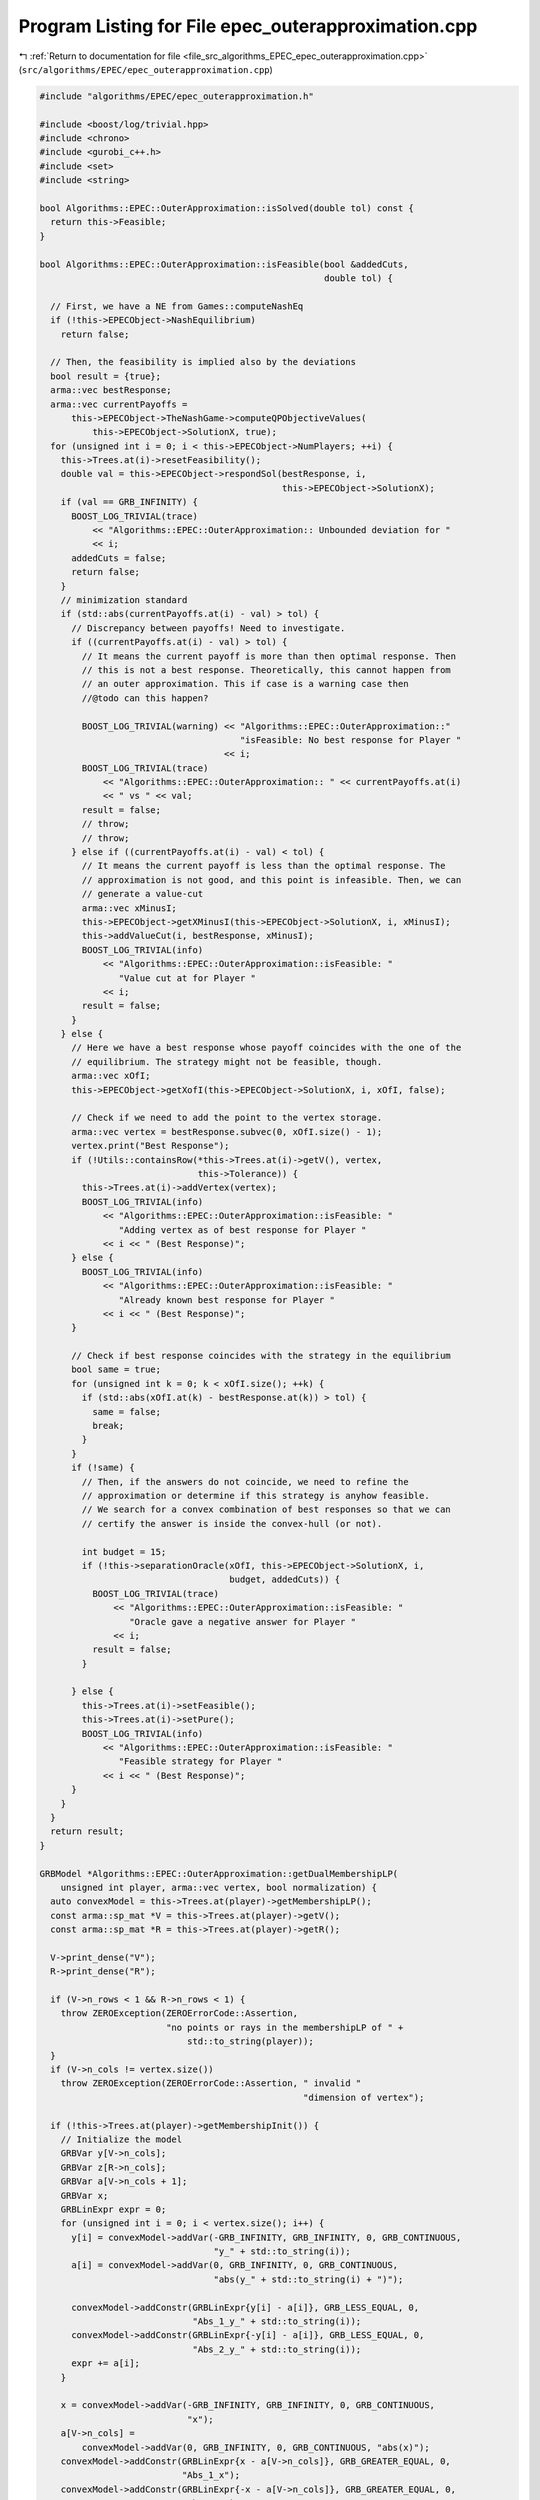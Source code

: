 
.. _program_listing_file_src_algorithms_EPEC_epec_outerapproximation.cpp:

Program Listing for File epec_outerapproximation.cpp
====================================================

|exhale_lsh| :ref:`Return to documentation for file <file_src_algorithms_EPEC_epec_outerapproximation.cpp>` (``src/algorithms/EPEC/epec_outerapproximation.cpp``)

.. |exhale_lsh| unicode:: U+021B0 .. UPWARDS ARROW WITH TIP LEFTWARDS

.. code-block:: cpp

   #include "algorithms/EPEC/epec_outerapproximation.h"
   
   #include <boost/log/trivial.hpp>
   #include <chrono>
   #include <gurobi_c++.h>
   #include <set>
   #include <string>
   
   bool Algorithms::EPEC::OuterApproximation::isSolved(double tol) const {
     return this->Feasible;
   }
   
   bool Algorithms::EPEC::OuterApproximation::isFeasible(bool &addedCuts,
                                                         double tol) {
   
     // First, we have a NE from Games::computeNashEq
     if (!this->EPECObject->NashEquilibrium)
       return false;
   
     // Then, the feasibility is implied also by the deviations
     bool result = {true};
     arma::vec bestResponse;
     arma::vec currentPayoffs =
         this->EPECObject->TheNashGame->computeQPObjectiveValues(
             this->EPECObject->SolutionX, true);
     for (unsigned int i = 0; i < this->EPECObject->NumPlayers; ++i) {
       this->Trees.at(i)->resetFeasibility();
       double val = this->EPECObject->respondSol(bestResponse, i,
                                                 this->EPECObject->SolutionX);
       if (val == GRB_INFINITY) {
         BOOST_LOG_TRIVIAL(trace)
             << "Algorithms::EPEC::OuterApproximation:: Unbounded deviation for "
             << i;
         addedCuts = false;
         return false;
       }
       // minimization standard
       if (std::abs(currentPayoffs.at(i) - val) > tol) {
         // Discrepancy between payoffs! Need to investigate.
         if ((currentPayoffs.at(i) - val) > tol) {
           // It means the current payoff is more than then optimal response. Then
           // this is not a best response. Theoretically, this cannot happen from
           // an outer approximation. This if case is a warning case then
           //@todo can this happen?
   
           BOOST_LOG_TRIVIAL(warning) << "Algorithms::EPEC::OuterApproximation::"
                                         "isFeasible: No best response for Player "
                                      << i;
           BOOST_LOG_TRIVIAL(trace)
               << "Algorithms::EPEC::OuterApproximation:: " << currentPayoffs.at(i)
               << " vs " << val;
           result = false;
           // throw;
           // throw;
         } else if ((currentPayoffs.at(i) - val) < tol) {
           // It means the current payoff is less than the optimal response. The
           // approximation is not good, and this point is infeasible. Then, we can
           // generate a value-cut
           arma::vec xMinusI;
           this->EPECObject->getXMinusI(this->EPECObject->SolutionX, i, xMinusI);
           this->addValueCut(i, bestResponse, xMinusI);
           BOOST_LOG_TRIVIAL(info)
               << "Algorithms::EPEC::OuterApproximation::isFeasible: "
                  "Value cut at for Player "
               << i;
           result = false;
         }
       } else {
         // Here we have a best response whose payoff coincides with the one of the
         // equilibrium. The strategy might not be feasible, though.
         arma::vec xOfI;
         this->EPECObject->getXofI(this->EPECObject->SolutionX, i, xOfI, false);
   
         // Check if we need to add the point to the vertex storage.
         arma::vec vertex = bestResponse.subvec(0, xOfI.size() - 1);
         vertex.print("Best Response");
         if (!Utils::containsRow(*this->Trees.at(i)->getV(), vertex,
                                 this->Tolerance)) {
           this->Trees.at(i)->addVertex(vertex);
           BOOST_LOG_TRIVIAL(info)
               << "Algorithms::EPEC::OuterApproximation::isFeasible: "
                  "Adding vertex as of best response for Player "
               << i << " (Best Response)";
         } else {
           BOOST_LOG_TRIVIAL(info)
               << "Algorithms::EPEC::OuterApproximation::isFeasible: "
                  "Already known best response for Player "
               << i << " (Best Response)";
         }
   
         // Check if best response coincides with the strategy in the equilibrium
         bool same = true;
         for (unsigned int k = 0; k < xOfI.size(); ++k) {
           if (std::abs(xOfI.at(k) - bestResponse.at(k)) > tol) {
             same = false;
             break;
           }
         }
         if (!same) {
           // Then, if the answers do not coincide, we need to refine the
           // approximation or determine if this strategy is anyhow feasible.
           // We search for a convex combination of best responses so that we can
           // certify the answer is inside the convex-hull (or not).
   
           int budget = 15;
           if (!this->separationOracle(xOfI, this->EPECObject->SolutionX, i,
                                       budget, addedCuts)) {
             BOOST_LOG_TRIVIAL(trace)
                 << "Algorithms::EPEC::OuterApproximation::isFeasible: "
                    "Oracle gave a negative answer for Player "
                 << i;
             result = false;
           }
   
         } else {
           this->Trees.at(i)->setFeasible();
           this->Trees.at(i)->setPure();
           BOOST_LOG_TRIVIAL(info)
               << "Algorithms::EPEC::OuterApproximation::isFeasible: "
                  "Feasible strategy for Player "
               << i << " (Best Response)";
         }
       }
     }
     return result;
   }
   
   GRBModel *Algorithms::EPEC::OuterApproximation::getDualMembershipLP(
       unsigned int player, arma::vec vertex, bool normalization) {
     auto convexModel = this->Trees.at(player)->getMembershipLP();
     const arma::sp_mat *V = this->Trees.at(player)->getV();
     const arma::sp_mat *R = this->Trees.at(player)->getR();
   
     V->print_dense("V");
     R->print_dense("R");
   
     if (V->n_rows < 1 && R->n_rows < 1) {
       throw ZEROException(ZEROErrorCode::Assertion,
                           "no points or rays in the membershipLP of " +
                               std::to_string(player));
     }
     if (V->n_cols != vertex.size())
       throw ZEROException(ZEROErrorCode::Assertion, " invalid "
                                                     "dimension of vertex");
   
     if (!this->Trees.at(player)->getMembershipInit()) {
       // Initialize the model
       GRBVar y[V->n_cols];
       GRBVar z[R->n_cols];
       GRBVar a[V->n_cols + 1];
       GRBVar x;
       GRBLinExpr expr = 0;
       for (unsigned int i = 0; i < vertex.size(); i++) {
         y[i] = convexModel->addVar(-GRB_INFINITY, GRB_INFINITY, 0, GRB_CONTINUOUS,
                                    "y_" + std::to_string(i));
         a[i] = convexModel->addVar(0, GRB_INFINITY, 0, GRB_CONTINUOUS,
                                    "abs(y_" + std::to_string(i) + ")");
   
         convexModel->addConstr(GRBLinExpr{y[i] - a[i]}, GRB_LESS_EQUAL, 0,
                                "Abs_1_y_" + std::to_string(i));
         convexModel->addConstr(GRBLinExpr{-y[i] - a[i]}, GRB_LESS_EQUAL, 0,
                                "Abs_2_y_" + std::to_string(i));
         expr += a[i];
       }
   
       x = convexModel->addVar(-GRB_INFINITY, GRB_INFINITY, 0, GRB_CONTINUOUS,
                               "x");
       a[V->n_cols] =
           convexModel->addVar(0, GRB_INFINITY, 0, GRB_CONTINUOUS, "abs(x)");
       convexModel->addConstr(GRBLinExpr{x - a[V->n_cols]}, GRB_GREATER_EQUAL, 0,
                              "Abs_1_x");
       convexModel->addConstr(GRBLinExpr{-x - a[V->n_cols]}, GRB_GREATER_EQUAL, 0,
                              "Abs_2_x");
       expr += a[V->n_cols];
       if (normalization)
         convexModel->addConstr(expr, GRB_LESS_EQUAL, 1, "Normalization");
   
       // Hyperplanes for vertices
       for (unsigned int i = 0; i < V->n_rows; i++) {
         expr = x;
         for (auto j = V->begin_row(i); j != V->end_row(i); ++j)
           expr += (*j) * y[j.col()];
         convexModel->addConstr(expr, GRB_LESS_EQUAL, 0, "V_" + std::to_string(i));
       }
       this->Trees.at(player)->incrementVertices(V->n_rows);
   
       for (unsigned int i = 0; i < R->n_rows; i++) {
         for (auto j = R->begin_row(i); j != R->end_row(i); ++j)
           expr += (*j) * y[j.col()];
         convexModel->addConstr(expr, GRB_LESS_EQUAL, 0, "R_" + std::to_string(i));
       }
   
       this->Trees.at(player)->incrementRays(R->n_rows);
   
       // For the eventual Farkas' proof of infeasibility
       convexModel->set(GRB_IntParam_InfUnbdInfo, 1);
       convexModel->set(GRB_IntParam_DualReductions, 0);
       convexModel->set(GRB_IntParam_OutputFlag, 0);
       convexModel->set(GRB_IntParam_SolutionLimit, 100);
       this->Trees.at(player)->setMembershipInit();
       BOOST_LOG_TRIVIAL(trace) << "Algorithms::EPEC::OuterApproximation::"
                                   "getDualMembershipLP: created model";
     } else {
       // current number of vertices in the model
       if (this->Trees.at(player)->getVertexCount() < V->n_rows) {
         // Then, we need to update the model by adding new constraints
         GRBLinExpr expr = 0;
         for (unsigned int i = this->Trees.at(player)->getVertexCount();
              i < V->n_rows; i++) {
           expr = convexModel->getVarByName("x");
           for (auto j = V->begin_row(i); j != V->end_row(i); ++j)
             expr +=
                 (*j) * convexModel->getVarByName("y_" + std::to_string(j.col()));
   
           convexModel->addConstr(expr, GRB_LESS_EQUAL, 0,
                                  "V_" + std::to_string(i));
         }
         this->Trees.at(player)->incrementVertices(
             V->n_rows - this->Trees.at(player)->getVertexCount());
       }
   
       // current number of rays in the model
       if (this->Trees.at(player)->getRayCount() < R->n_rows) {
         // Then, we need to update the model by adding new constraints
         GRBLinExpr expr = 0;
         for (unsigned int i = this->Trees.at(player)->getRayCount();
              i < R->n_rows; i++) {
           for (auto j = R->begin_row(i); j != R->end_row(i); ++j)
             expr +=
                 (*j) * convexModel->getVarByName("y_" + std::to_string(j.col()));
   
           convexModel->addConstr(expr, GRB_LESS_EQUAL, 0,
                                  "R_" + std::to_string(i));
         }
   
         this->Trees.at(player)->incrementRays(
             R->n_rows - this->Trees.at(player)->getRayCount());
       }
   
       BOOST_LOG_TRIVIAL(trace) << "Algorithms::EPEC::OuterApproximation::"
                                   "getDualMembershipLP: updated model";
     }
     convexModel->update();
     GRBLinExpr expr = convexModel->getVarByName("x");
     for (int j = 0; j < vertex.size(); ++j)
       expr += vertex.at(j) * convexModel->getVarByName("y_" + std::to_string(j));
   
     convexModel->setObjective(expr, GRB_MAXIMIZE);
     convexModel->update();
     return convexModel;
   }
   
   bool Algorithms::EPEC::OuterApproximation::separationOracle(arma::vec &xOfI,
                                                               arma::vec &x,
                                                               unsigned int player,
                                                               int budget,
                                                               bool &addedCuts) {
   
     for (int k = 0; k < budget; ++k) {
       // First, we check whether the point is a convex combination of feasible
       // KNOWN points
   
       xOfI.print("Point to separate: ");
       const arma::sp_mat *V = this->Trees.at(player)->getV();
       auto convexModel = this->getDualMembershipLP(player, xOfI, true);
   
       convexModel->write("dat/Convex" + std::to_string(player) + ".lp");
       convexModel->optimize();
   
       int status = convexModel->get(GRB_IntAttr_Status);
       BOOST_LOG_TRIVIAL(trace)
           << "Algorithms::EPEC::OuterApproximation::separationOracle: "
              "MermbershipLP status is "
           << status;
       if (status == GRB_OPTIMAL) {
         if (convexModel->getObjective().getValue() == 0 &&
             convexModel->getConstrByName("Normalization")
                     .get(GRB_DoubleAttr_Slack) == 1) {
           // this->Trees.at(player)->addVertex(xOfI);
           BOOST_LOG_TRIVIAL(info)
               << "Algorithms::EPEC::OuterApproximation::separationOracle: "
                  "The point is a convex combination of known points! Player "
               << player;
   
           this->Trees.at(player)->setFeasible();
   
           arma::vec support;
           support.zeros(this->Trees.at(player)->getVertexCount());
           auto test = convexModel->getVarByName("x").get(GRB_DoubleAttr_X);
           for (unsigned int v = 0; v < this->Trees.at(player)->getVertexCount();
                ++v) {
             // abs to avoid misunderstanding with sign conventions
             support.at(v) = convexModel->getConstrByName("V_" + std::to_string(v))
                                 .get(GRB_DoubleAttr_Pi);
           }
           support.print("MNE Support: ");
           if (support.max() == 1)
             this->Trees.at(player)->setPure();
           return true;
         }
       }
   
       // Else, the status should be OPTIMAL but without the objective of zero
       if (status == GRB_OPTIMAL) {
         // Get the Farkas' in the form of the unbounded ray of the dual of the
         // dualMembershipLP (the primal)
         BOOST_LOG_TRIVIAL(info)
             << "Algorithms::EPEC::OuterApproximation::separationOracle: "
                "The point is NOT a convex combination of known points! Found "
             << convexModel->get(GRB_IntAttr_SolCount) << " solutions. Player "
             << player;
         for (int z = 0; z < convexModel->get(GRB_IntAttr_SolCount); ++z) {
           convexModel->getEnv().set(GRB_IntParam_SolutionNumber, z);
           arma::vec cutLHS;
           cutLHS.zeros(xOfI.size());
   
           for (unsigned int i = 0; i < xOfI.size(); i++)
             cutLHS.at(i) = convexModel->getVarByName("y_" + std::to_string(i))
                                .get(GRB_DoubleAttr_X);
           cutLHS.print("Separating hyperplane: ");
   
           // Optimize the resulting inequality over the original feasible set
           auto leaderModel = this->EPECObject->respond(player, x);
           GRBLinExpr expr = 0;
           for (unsigned int i = 0; i < xOfI.size(); ++i)
             expr += cutLHS.at(i) *
                     leaderModel->getVarByName("x_" + std::to_string(i));
   
           leaderModel->setObjective(expr, GRB_MAXIMIZE);
           leaderModel->update();
           leaderModel->set(GRB_IntParam_InfUnbdInfo, 1);
           leaderModel->set(GRB_IntParam_DualReductions, 0);
           leaderModel->set(GRB_IntParam_OutputFlag, 0);
           leaderModel->write("dat/LeaderModel" + std::to_string(player) + ".lp");
           leaderModel->optimize();
           status = leaderModel->get(GRB_IntAttr_Status);
   
           if (status == GRB_OPTIMAL) {
             double cutV = leaderModel->getObjective().getValue();
             BOOST_LOG_TRIVIAL(trace)
                 << "Algorithms::EPEC::OuterApproximation::separationOracle: "
                    "LeaderModel status = "
                 << std::to_string(status) << " with objective=" << cutV
                 << " for Player " << player;
             arma::vec val = cutLHS.t() * xOfI; // c^T xOfI
             arma::vec val2 = cutLHS.t() * V->row(0).t();
             BOOST_LOG_TRIVIAL(trace)
                 << "Algorithms::EPEC::OuterApproximation::separationOracle: c^Tv="
                 << cutV << " -- c^TxOfI=" << val.at(0)
                 << " -- c^TV(0)=" << val2.at(0);
             if (cutV - val.at(0) < -this->Tolerance) {
               // False, but we have a cut :-)
               // Ciao Moni
               cutV = cutV;
               arma::sp_mat cutL =
                   Utils::resizePatch(arma::sp_mat{cutLHS}.t(), 1,
                                      this->outerLCP.at(player)->getNumCols());
               if (this->outerLCP.at(player)->containCut(
                       Utils::resizePatch(cutLHS,
                                          this->outerLCP.at(player)->getNumCols()),
                       cutV)) {
                 BOOST_LOG_TRIVIAL(info)
                     << "Algorithms::EPEC::OuterApproximation::separationOracle: "
                        "cut already added for Player "
                     << player;
                 // throw;
                 break;
   
               } else {
                 this->outerLCP.at(player)->addCustomCuts(cutL, arma::vec{cutV});
                 BOOST_LOG_TRIVIAL(info)
                     << "Algorithms::EPEC::OuterApproximation::separationOracle: "
                        "adding cut for Player "
                     << player;
                 addedCuts = true;
                 return false;
               }
             } else {
               // We found a new vertex
               arma::vec v;
               v.zeros(V->n_cols);
               for (unsigned int i = 0; i < V->n_cols; ++i) {
                 v[i] = leaderModel->getVarByName("x_" + std::to_string(i))
                            .get(GRB_DoubleAttr_X);
               }
   
               v.print("Vertex found: ");
               if (Utils::containsRow(*this->Trees.at(player)->getV(), v,
                                      this->Tolerance)) {
                 BOOST_LOG_TRIVIAL(warning)
                     << "Algorithms::EPEC::OuterApproximation::separationOracle: "
                        "duplicate vertex for  player "
                     << player;
                 //@todo
                 break;
                 // throw;
               } else {
                 this->Trees.at(player)->addVertex(v);
                 v.print("Vertex");
                 BOOST_LOG_TRIVIAL(info)
                     << "Algorithms::EPEC::OuterApproximation::separationOracle: "
                        "adding vertex for Player. "
                     << (budget - k - 1) << " iterations left for player "
                     << player;
                 break;
               }
             }
   
           } // status optimal for leaderModel
           else if (status == GRB_UNBOUNDED) {
             // Check for a new ray
             arma::vec normalizedRay = Utils::normalize(cutLHS);
             if (!Utils::containsRow(*this->Trees.at(player)->getR(),
                                     normalizedRay, this->Tolerance)) {
               BOOST_LOG_TRIVIAL(warning)
                   << "Algorithms::EPEC::OuterApproximation::separationOracle: "
                      "new ray for  player "
                   << player;
               this->Trees.at(player)->addRay(normalizedRay);
               break;
             } else {
               BOOST_LOG_TRIVIAL(warning)
                   << "Algorithms::EPEC::OuterApproximation::separationOracle: "
                      "duplicate ray for player "
                   << player;
               break;
             }
   
           } // status unbounded for leaderModel
   
           else
             throw ZEROException(ZEROErrorCode::Assertion,
                                 "Unknown status for leaderModel for player " +
                                     std::to_string(player));
         } // end for
         // no separation
       }
   
       else {
         throw ZEROException(ZEROErrorCode::Assertion,
                             "Unknown status for convexModel for player " +
                                 std::to_string(player));
       }
     }
     return false;
   }
   
   void Algorithms::EPEC::OuterApproximation::addValueCut(
       unsigned int player, arma::vec xOfIBestResponse, arma::vec xMinusI) {
   
     double cutRHS = this->EPECObject->PlayersQP.at(player)->computeObjective(
         Utils::resizePatch(xOfIBestResponse,
                            this->EPECObject->PlayersQP.at(player)->getNy(), 1),
         Utils::resizePatch(xMinusI,
                            this->EPECObject->PlayersQP.at(player)->getNx(), 1),
         false);
     arma::vec LHS = this->EPECObject->LeaderObjective.at(player)->c +
                     this->EPECObject->LeaderObjective.at(player)->C * xMinusI;
     arma::sp_mat cutLHS = Utils::resizePatch(
         arma::sp_mat{LHS}.t(), 1, this->outerLCP.at(player)->getNumCols());
     BOOST_LOG_TRIVIAL(info)
         << "Algorithms::EPEC::OuterApproximation::addValueCut: "
            "adding cut for Player "
         << player;
     this->outerLCP.at(player)->addCustomCuts(-cutLHS, arma::vec{-cutRHS});
   }
   
   void Algorithms::EPEC::OuterApproximation::solve() {
     // Set the initial point for all countries as 0 and solve the respective LCPs?
     this->EPECObject->SolutionX.zeros(this->EPECObject->NumVariables);
     bool solved = {false};
     if (this->EPECObject->Stats.AlgorithmData.TimeLimit.get() > 0)
       this->EPECObject->InitTime = std::chrono::high_resolution_clock::now();
   
     this->EPECObject->Stats.NumIterations.set(0);
     if (this->EPECObject->Stats.AlgorithmData.TimeLimit.get() > 0)
       this->EPECObject->InitTime = std::chrono::high_resolution_clock::now();
   
     // Initialize Trees
     this->Trees = std::vector<OuterTree *>(this->EPECObject->NumPlayers, 0);
     this->Incumbent =
         std::vector<OuterTree::Node *>(this->EPECObject->NumPlayers, 0);
     for (unsigned int i = 0; i < this->EPECObject->NumPlayers; i++) {
       Trees.at(i) = new OuterTree(this->outerLCP.at(i)->getNumRows(), this->Env);
       Incumbent.at(i) = Trees.at(i)->getRoot();
     }
   
     bool branch = true;
     int comp = 0;
     // In this case, branchingLocations is a vector of locations with the length
     // of this->EPECObject->NumPlayers
     std::vector<int> branchingLocations;
     std::vector<long int> branches;
     while (!solved) {
       branchingLocations.clear();
       this->EPECObject->Stats.NumIterations.set(
           this->EPECObject->Stats.NumIterations.get() + 1);
       BOOST_LOG_TRIVIAL(info)
           << "Algorithms::EPEC::OuterApproximation::solve: Iteration "
           << std::to_string(this->EPECObject->Stats.NumIterations.get());
   
       comp = 0;
       branchingLocations = std::vector<int>(this->EPECObject->NumPlayers, -1);
   
       if (branch) {
         for (int j = 0; j < this->EPECObject->NumPlayers; ++j) {
           if (Incumbent.at(j)->getCumulativeBranches() ==
               Trees.at(j)->getEncodingSize())
             comp++;
           else {
             if (this->EPECObject->Stats.NumIterations.get() == 1) {
               branchingLocations.at(j) =
                   this->getFirstBranchLocation(j, Incumbent.at(j));
             } else {
               branchingLocations.at(j) =
                   this->hybridBranching(j, Incumbent.at(j));
             }
           }
         }
   
         // Check at least a player has at least a branching candidate
         if (comp == this->EPECObject->NumPlayers) {
           BOOST_LOG_TRIVIAL(info)
               << "Algorithms::EPEC::OuterApproximation::solve: "
                  "Solved without any equilibrium.";
           this->EPECObject->Stats.Status.set(ZEROStatus::NashEqNotFound);
           solved = true;
           break;
         }
   
         // Check that there is at least a player has a branching selection with
         // hybrid branching
         if (*std::max_element(branchingLocations.begin(),
                               branchingLocations.end()) < 0) {
   
           // No branching candidates.
           BOOST_LOG_TRIVIAL(info)
               << "Algorithms::EPEC::OuterApproximation::solve: "
                  "No more hybrid branching candidates for "
                  "any player. Checking if "
                  "any complementarities are left.";
           this->printCurrentApprox();
           for (int j = 0; j < this->EPECObject->NumPlayers; ++j)
             branchingLocations.at(j) =
                 this->getFirstBranchLocation(j, Incumbent.at(j));
   
           if (*std::max_element(branchingLocations.begin(),
                                 branchingLocations.end()) < 0) {
             BOOST_LOG_TRIVIAL(info)
                 << "Algorithms::EPEC::OuterApproximation::solve: "
                    "No more branching candidates.";
             this->isSolved();
             break;
           }
         }
       }
   
       for (int j = 0; j < this->EPECObject->NumPlayers; ++j) {
         if (branchingLocations.at(j) > -1) {
           branches = Trees.at(j)->singleBranch(branchingLocations.at(j),
                                                *Incumbent.at(j));
           auto childEncoding =
               this->Trees.at(j)->getNodes()->at(branches.at(0)).getEncoding();
           this->outerLCP.at(j)->outerApproximate(childEncoding, true);
           // By definition of hybrid branching, the node should be feasible
           Incumbent.at(j) = &(this->Trees.at(j)->getNodes()->at(branches.at(0)));
           BOOST_LOG_TRIVIAL(info)
               << "Algorithms::EPEC::OuterApproximation::solve: "
                  "branching candidate for player "
               << j << " is " << branchingLocations.at(j);
         } else if (!branch) {
           // if we don't branch.
           this->outerLCP.at(j)->outerApproximate(Incumbent.at(j)->getEncoding(),
                                                  true);
           BOOST_LOG_TRIVIAL(info)
               << "Algorithms::EPEC::OuterApproximation::solve: "
                  "No branching for player "
               << j;
         }
       }
   
       this->printCurrentApprox();
       this->EPECObject->makePlayersQPs();
       // To make computeNashEq skip any feasibility check
       this->Feasible = true;
       if (this->EPECObject->Stats.AlgorithmData.TimeLimit.get() > 0) {
         const std::chrono::duration<double> timeElapsed =
             std::chrono::high_resolution_clock::now() -
             this->EPECObject->InitTime;
         const double timeRemaining =
             this->EPECObject->Stats.AlgorithmData.TimeLimit.get() -
             timeElapsed.count();
         this->EPECObject->computeNashEq(
             this->EPECObject->Stats.AlgorithmData.PureNashEquilibrium.get(),
             timeRemaining);
       } else {
         this->EPECObject->computeNashEq(
             this->EPECObject->Stats.AlgorithmData.PureNashEquilibrium.get());
       }
   
       this->Feasible = false;
       if (this->EPECObject->NashEquilibrium) {
         bool addedCuts{false};
         if (this->isFeasible(addedCuts)) {
           this->Feasible = true;
           this->EPECObject->Stats.Status.set(ZEROStatus::NashEqFound);
           BOOST_LOG_TRIVIAL(info)
               << "Algorithms::EPEC::OuterApproximation::solve: "
                  "Solved. ";
           return;
         } else {
           if (addedCuts) {
             branch = false;
             BOOST_LOG_TRIVIAL(info)
                 << "Algorithms::EPEC::OuterApproximation::solve: "
                    "Cuts were added. Skipping next branching phase. ";
           } else {
             branch = true;
           }
         }
       } else {
         branch = true;
       }
       if (this->EPECObject->Stats.AlgorithmData.TimeLimit.get() > 0) {
         const std::chrono::duration<double> timeElapsed =
             std::chrono::high_resolution_clock::now() -
             this->EPECObject->InitTime;
         const double timeRemaining =
             this->EPECObject->Stats.AlgorithmData.TimeLimit.get() -
             timeElapsed.count();
         if (timeRemaining <= 0) {
           this->EPECObject->Stats.Status.set(ZEROStatus::TimeLimit);
           return;
         }
       }
     }
   }
   
   std::unique_ptr<GRBModel>
   Algorithms::EPEC::OuterApproximation::getFeasQP(const unsigned int player,
                                                   const arma::vec x) {
     // this->EPECObject->getXMinusI(this->EPECObject->SolutionX, player, xMinusI);
     arma::vec zeros;
     // Dummy vector of zeros associated to x^{-i}
     zeros.zeros(this->EPECObject->PlayersQP.at(player)->getNx());
     auto model = this->EPECObject->PlayersQP.at(player)->solveFixed(zeros, false);
     // Enforce QP::y to be x, namely the point to belong to the feasible region
     for (unsigned int j = 0; j < x.size(); j++)
       model->addConstr(model->getVarByName("y_" + std::to_string(j)), GRB_EQUAL,
                        x.at(j), "Fix_y_" + std::to_string(j));
     // Reset the objective
     model->setObjective(GRBLinExpr{0}, GRB_MINIMIZE);
     // model->write("dat/test.lp");
     return model;
   }
   
   int Algorithms::EPEC::OuterApproximation::hybridBranching(
       const unsigned int player, OuterTree::Node *node) {
     BOOST_LOG_TRIVIAL(info) << "OuterApproximation::hybridBranching: Player "
                             << player;
   
     int bestId = -1;
     if (this->EPECObject->NashEquilibrium) {
       arma::vec zeros, x;
   
       this->EPECObject->getXofI(this->EPECObject->SolutionX, player, x);
       if (x.size() != this->EPECObject->LeaderObjective.at(player)->c.n_rows)
         throw ZEROException(ZEROErrorCode::Assertion, "wrong dimensioned x^i");
   
       auto currentEncoding = node->getEncoding();
       std::vector<bool> incumbentApproximation;
       double bestScore = -1.0;
   
       for (unsigned int i = 0; i < currentEncoding.size(); i++) {
         // For each complementarity
         if (node->getAllowedBranchings().at(i)) {
           // Consider it if it is a good candidate for branching (namely, we
           // didn't branch on it, or it wasn't proven to be infeasible)
           incumbentApproximation = currentEncoding;
           // Include this complementarity in the approximation
           incumbentApproximation.at(i) = true;
           // Build the approximation
           this->outerLCP.at(player)->outerApproximate(incumbentApproximation,
                                                       true);
           // If the approximation is infeasible, prune this branching location
           // from the candidates
           if (!this->outerLCP.at(player)->getFeasApprox())
             Trees.at(player)->denyBranchingLocation(*node, i);
           else {
             // In this case, we can check if the solution belongs to the outer
             // approximation
             this->EPECObject->makePlayerQP(player);
             // Get the QP model with other players decision QP::x fixed to zero
             // (since they only appear in the objective);
             auto model = this->getFeasQP(player, x);
             model->optimize();
             const int status = model->get(GRB_IntAttr_Status);
             if (status == GRB_INFEASIBLE) {
               // If the status is infeasible, bingo! We want to get a measure of
               // the constraint violations given by the current x
               model->feasRelax(0, false, false, true);
               model->optimize();
               if (model->getObjective().getValue() > bestScore) {
                 bestId = i;
                 bestScore = model->getObjective().getValue();
                 BOOST_LOG_TRIVIAL(debug)
                     << "OuterApproximation::hybridBranching: Player " << player
                     << " has violation of " << bestScore
                     << " with complementarity " << i;
               }
             } else {
               BOOST_LOG_TRIVIAL(debug)
                   << "OuterApproximation::hybridBranching: Player " << player
                   << " has no violation with complementarity " << i;
             }
           }
         }
       }
     }
     return bestId;
   }
   
   int Algorithms::EPEC::OuterApproximation::infeasibleBranching(
       const unsigned int player, const OuterTree::Node *node) {
     int result = -1;
     if (this->EPECObject->NashEquilibrium) {
       // There exists a Nash Equilibrium for the outer approximation, which is not
       // a Nash Equilibrium for the game
       arma::vec x, z;
       this->EPECObject->getXWithoutHull(this->EPECObject->SolutionX, x);
       z = this->outerLCP.at(player)->zFromX(x);
       std::vector<short int> currentSolution =
           this->outerLCP.at(player)->solEncode(x);
   
       double maxInfeas = 0;
   
       //"The most infeasible" branching
       for (unsigned int i = 0; i < currentSolution.size(); i++) {
         unsigned int varPos =
             i >= this->outerLCP.at(player)->getLStart()
                 ? i + this->outerLCP.at(player)->getNumberLeader()
                 : i;
         if (x(varPos) > 0 && z(i) > 0 && node->getAllowedBranchings().at(i) &&
             currentSolution.at(i) == 0) {
           if ((x(varPos) + z(i)) > maxInfeas) {
             maxInfeas = x(varPos) + z(i);
             result = i;
           }
         }
       }
     }
     return result;
   }
   
   int Algorithms::EPEC::OuterApproximation::deviationBranching(
       const unsigned int player, const OuterTree::Node *node) {
     int result = -1;
     if (this->EPECObject->NashEquilibrium) {
       // There exists a Nash Equilibrium for the outer approximation, which is not
       // a Nash Equilibrium for the game
       arma::vec dev;
       arma::vec x;
       this->EPECObject->getXWithoutHull(this->EPECObject->SolutionX, x);
       std::vector<short int> currentSolution =
           this->outerLCP.at(player)->solEncode(x);
       this->EPECObject->respondSol(dev, player, this->EPECObject->SolutionX);
       auto encoding = this->outerLCP.at(player)->solEncode(dev);
   
       for (unsigned int i = 0; i < encoding.size(); i++) {
         if (encoding.at(i) > 0 && node->getAllowedBranchings().at(i) &&
             currentSolution.at(i) == 0) {
           result = i;
         }
       }
     }
     return result;
   }
   
   int Algorithms::EPEC::OuterApproximation::getFirstBranchLocation(
       const unsigned int player, const OuterTree::Node *node) {
     if (node->getCumulativeBranches() == Trees.at(player)->getEncodingSize())
       return -1;
     auto model = this->outerLCP.at(player)->LCPasMIP(true);
     unsigned int nR = this->outerLCP.at(player)->getNumRows();
     int pos = -nR;
     arma::vec z, x;
     if (this->outerLCP.at(player)->extractSols(
             model.get(), z, x, true)) // If already infeasible, nothing to branch!
     {
       std::vector<short int> v1 = this->outerLCP.at(player)->solEncode(z, x);
   
       double maxvalx{-1}, maxvalz{-1};
       unsigned int maxposx{0}, maxposz{0};
       for (unsigned int i = 0; i < nR; i++) {
         unsigned int varPos =
             i >= this->outerLCP.at(player)->getLStart()
                 ? i + this->outerLCP.at(player)->getNumberLeader()
                 : i;
         if (x(varPos) > maxvalx && node->getAllowedBranchings().at(i)) {
           maxvalx = x(varPos);
           maxposx = i;
         }
         if (z(i) > maxvalz && node->getAllowedBranchings().at(i)) {
           maxvalz = z(i);
           maxposz = i;
         }
       }
       pos = maxvalz > maxvalx ? maxposz : maxposx;
     } else {
       BOOST_LOG_TRIVIAL(debug) << "The problem is infeasible";
     }
     return pos;
   }
   
   std::vector<int> Algorithms::EPEC::OuterApproximation::getNextBranchLocation(
       const unsigned int player, OuterTree::Node *node) {
     std::vector<int> decisions = {-1, -1, -1, -1};
     decisions.at(0) = this->infeasibleBranching(player, node);
     decisions.at(1) = this->deviationBranching(player, node);
     decisions.at(2) = this->hybridBranching(player, node);
   
     if (decisions.at(0) < 0 && decisions.at(1) < 0 && decisions.at(2) < 0) {
       BOOST_LOG_TRIVIAL(info)
           << "Player " << player
           << ": branching with FirstBranchLocation is the only available choice";
       decisions.at(3) = this->getFirstBranchLocation(player, node);
     }
   
     BOOST_LOG_TRIVIAL(debug)
         << "Algorithms::EPEC::OuterApproximation::getNextBranchinglocation: "
            "given decisions are: ";
     BOOST_LOG_TRIVIAL(debug) << "Algorithms::EPEC::OuterApproximation::"
                                 "getNextBranchinglocation:\t Infeasible="
                              << decisions.at(0);
     BOOST_LOG_TRIVIAL(debug) << "Algorithms::EPEC::OuterApproximation::"
                                 "getNextBranchinglocation:\t Deviation="
                              << decisions.at(1);
     BOOST_LOG_TRIVIAL(debug) << "Algorithms::EPEC::OuterApproximation::"
                                 "getNextBranchinglocation:\t Hybrid="
                              << decisions.at(2);
     BOOST_LOG_TRIVIAL(debug) << "Algorithms::EPEC::OuterApproximation::"
                                 "getNextBranchinglocation:\t First="
                              << decisions.at(3);
     return decisions;
   }
   
   void Algorithms::EPEC::OuterApproximation::printCurrentApprox() {
     BOOST_LOG_TRIVIAL(info) << "Current Node Approximation:";
     for (unsigned int p = 0; p < this->EPECObject->NumPlayers; ++p) {
       std::stringstream msg;
       msg << "\tPlayer " << p << ":";
       for (unsigned int i = 0; i < this->Incumbent.at(p)->getEncoding().size();
            i++) {
         msg << "\t" << this->Incumbent.at(p)->getEncoding().at(i);
       }
       BOOST_LOG_TRIVIAL(info) << msg.str();
     }
   }
   void Algorithms::EPEC::OuterApproximation::printBranchingLog(
       std::vector<int> vector) {
     BOOST_LOG_TRIVIAL(info) << "Current Branching Log:";
     BOOST_LOG_TRIVIAL(info) << "\tInfeasibleBranching: " << vector.at(0);
     BOOST_LOG_TRIVIAL(info) << "\tDeviationBranching: " << vector.at(1);
     BOOST_LOG_TRIVIAL(info) << "\tHybridBranching: " << vector.at(2);
     BOOST_LOG_TRIVIAL(info) << "\tFirstAvail: " << vector.at(3);
   }
   bool Algorithms::EPEC::OuterApproximation::isPureStrategy(double tol) const {
     if (!this->Feasible)
       return false;
     else {
       for (unsigned int i = 0; i < this->EPECObject->NumPlayers; ++i)
         if (!Trees.at(i)->getPure())
           return false;
   
       return true;
     }
   }
   
   Algorithms::EPEC::OuterTree::Node::Node(Node &parent, unsigned int idComp,
                                           unsigned long int id) {
     this->IdComps = std::vector<unsigned int>{idComp};
     this->Encoding = parent.Encoding;
     this->Encoding.at(idComp) = true;
     this->AllowedBranchings = parent.AllowedBranchings;
     this->AllowedBranchings.at(idComp) = false;
     this->Id = id;
     this->Parent = &parent;
   }
   
   Algorithms::EPEC::OuterTree::Node::Node(unsigned int encSize) {
     this->Encoding = std::vector<bool>(encSize, 0);
     this->Id = 0;
     this->AllowedBranchings = std::vector<bool>(encSize, true);
   }
   
   void Algorithms::EPEC::OuterTree::denyBranchingLocation(
       Algorithms::EPEC::OuterTree::Node &node, const unsigned int &location) {
     if (location >= this->EncodingSize)
       throw ZEROException(ZEROErrorCode::OutOfRange,
                           "idComp is larger than the encoding size");
     if (!node.AllowedBranchings.at(location))
       BOOST_LOG_TRIVIAL(warning)
           << "Algorithms::EPEC::OuterTree::denyBranchingLocation: location "
              "has been already denied.";
     node.AllowedBranchings.at(location) = false;
   }
   
   void Algorithms::EPEC::OuterTree::denyBranchingLocations(
       Algorithms::EPEC::OuterTree::Node &node,
       const std::vector<int> &locations) {
     for (auto &location : locations) {
       if (location < 0)
         throw ZEROException(ZEROErrorCode::OutOfRange,
                             "The branching location is negative");
       this->denyBranchingLocation(node, location);
     }
   }
   
   std::vector<long int> Algorithms::EPEC::OuterTree::singleBranch(
       const unsigned int idComp, Algorithms::EPEC::OuterTree::Node &t) {
     if (idComp >= this->EncodingSize)
       throw ZEROException(ZEROErrorCode::OutOfRange,
                           "idComp is larger than the encoding size");
     if (t.Encoding.at(idComp) != 0) {
       BOOST_LOG_TRIVIAL(warning)
           << "OuterTree: cannot branch on this complementary, since it already "
              "has been processed.";
       return std::vector<long int>{-1};
     }
     auto child = Node(t, idComp, this->nextIdentifier());
   
     this->Nodes.push_back(child);
     return std::vector<long int>{this->NodeCounter - 1};
   }
   
   std::vector<long int>
   Algorithms::EPEC::OuterTree::multipleBranch(const std::vector<int> idsComp,
                                               Node &t) {
     for (auto &idComp : idsComp) {
       if (idComp >= this->EncodingSize)
         throw ZEROException(ZEROErrorCode::OutOfRange,
                             "idComp is larger than the encoding size");
       if (t.Encoding.at(idComp) != 0) {
         BOOST_LOG_TRIVIAL(warning)
             << "Tree: cannot branch on this complementary, since it already has "
                "been processed.";
         return std::vector<long int>{-1};
       }
     }
     auto child = Node(t, idsComp, this->nextIdentifier());
   
     this->Nodes.push_back(child);
     return std::vector<long int>{this->NodeCounter - 1};
   }
   
   Algorithms::EPEC::OuterTree::Node::Node(Node &parent, std::vector<int> idsComp,
                                           unsigned long int id) {
     this->IdComps = std::vector<unsigned int>();
     this->Encoding = parent.Encoding;
     this->AllowedBranchings = parent.AllowedBranchings;
     for (auto &idComp : idsComp) {
       if (idComp < 0)
         throw ZEROException(ZEROErrorCode::Assertion, "idComp is negative");
       this->Encoding.at(idComp) = true;
       this->AllowedBranchings.at(idComp) = false;
       this->IdComps.push_back(idComp);
     }
     this->Id = id;
     this->Parent = &parent;
   }
